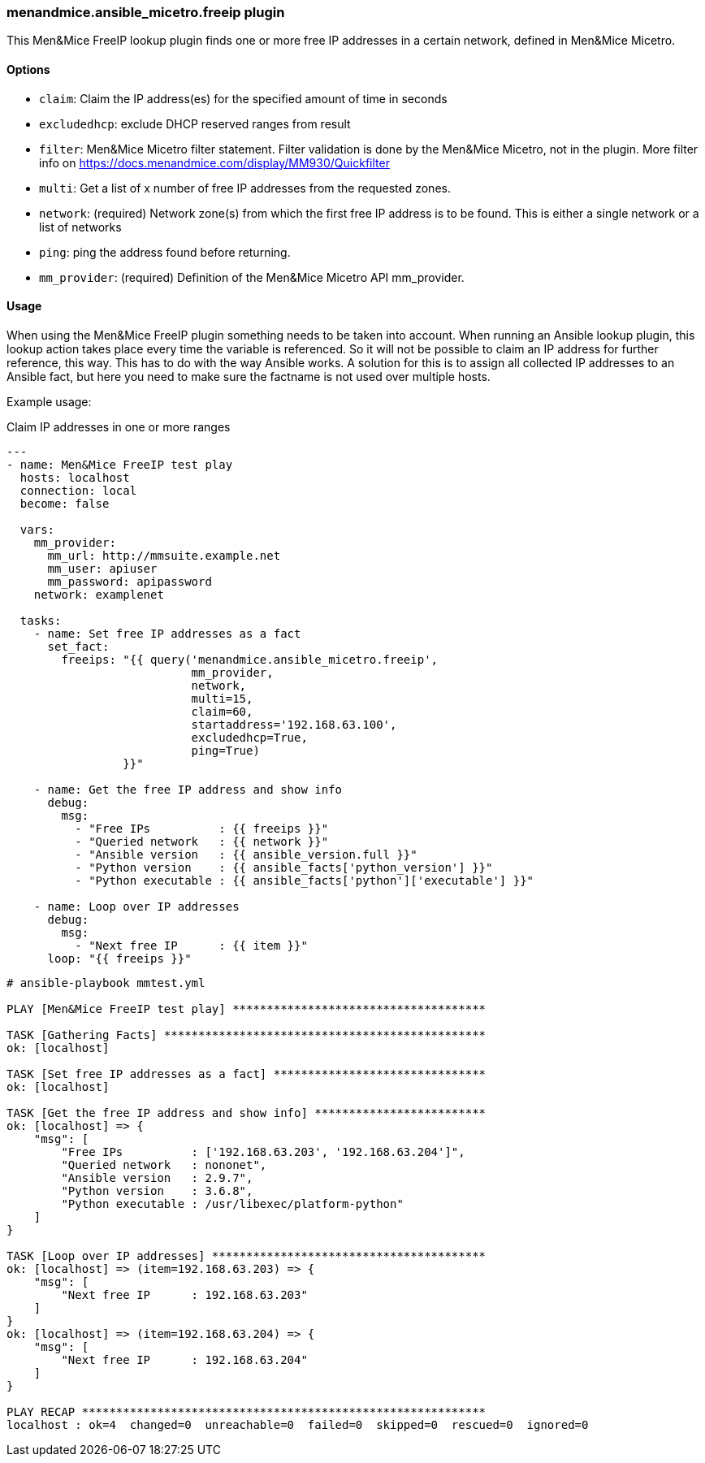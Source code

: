 === menandmice.ansible_micetro.freeip plugin

This Men&Mice FreeIP lookup plugin finds one or more free IP addresses
in a certain network, defined in Men&Mice Micetro.

==== Options

- `claim`: Claim the IP address(es) for the specified amount of time in seconds

- `excludedhcp`: exclude DHCP reserved ranges from result

- `filter`: Men&Mice Micetro filter statement.
  Filter validation is done by the Men&Mice Micetro, not in the plugin.
  More filter info on https://docs.menandmice.com/display/MM930/Quickfilter

- `multi`: Get a list of x number of free IP addresses from the requested zones.

- `network`: (required)
  Network zone(s) from which the first free IP address is to be found.
  This is either a single network or a list of networks

- `ping`: ping the address found before returning.

- `mm_provider`: (required) Definition of the Men&Mice Micetro API mm_provider.

==== Usage

When using the Men&Mice FreeIP plugin something needs to be taken into
account. When running an Ansible lookup plugin, this lookup action takes
place every time the variable is referenced. So it will not be possible
to claim an IP address for further reference, this way. This has to do
with the way Ansible works. A solution for this is to assign all
collected IP addresses to an Ansible fact, but here you need to make
sure the factname is not used over multiple hosts.

Example usage:

.Claim IP addresses in one or more ranges
[source,yaml]
----
---
- name: Men&Mice FreeIP test play
  hosts: localhost
  connection: local
  become: false

  vars:
    mm_provider:
      mm_url: http://mmsuite.example.net
      mm_user: apiuser
      mm_password: apipassword
    network: examplenet

  tasks:
    - name: Set free IP addresses as a fact
      set_fact:
        freeips: "{{ query('menandmice.ansible_micetro.freeip',
                           mm_provider,
                           network,
                           multi=15,
                           claim=60,
                           startaddress='192.168.63.100',
                           excludedhcp=True,
                           ping=True)
                 }}"

    - name: Get the free IP address and show info
      debug:
        msg:
          - "Free IPs          : {{ freeips }}"
          - "Queried network   : {{ network }}"
          - "Ansible version   : {{ ansible_version.full }}"
          - "Python version    : {{ ansible_facts['python_version'] }}"
          - "Python executable : {{ ansible_facts['python']['executable'] }}"

    - name: Loop over IP addresses
      debug:
        msg:
          - "Next free IP      : {{ item }}"
      loop: "{{ freeips }}"
----

....
# ansible-playbook mmtest.yml

PLAY [Men&Mice FreeIP test play] *************************************

TASK [Gathering Facts] ***********************************************
ok: [localhost]

TASK [Set free IP addresses as a fact] *******************************
ok: [localhost]

TASK [Get the free IP address and show info] *************************
ok: [localhost] => {
    "msg": [
        "Free IPs          : ['192.168.63.203', '192.168.63.204']",
        "Queried network   : nononet",
        "Ansible version   : 2.9.7",
        "Python version    : 3.6.8",
        "Python executable : /usr/libexec/platform-python"
    ]
}

TASK [Loop over IP addresses] ****************************************
ok: [localhost] => (item=192.168.63.203) => {
    "msg": [
        "Next free IP      : 192.168.63.203"
    ]
}
ok: [localhost] => (item=192.168.63.204) => {
    "msg": [
        "Next free IP      : 192.168.63.204"
    ]
}

PLAY RECAP ***********************************************************
localhost : ok=4  changed=0  unreachable=0  failed=0  skipped=0  rescued=0  ignored=0
....

